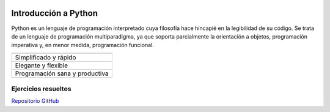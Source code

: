 .. figure:: /resources/py-logo.png

Introducción a Python
=====================

Python es un lenguaje de programación interpretado cuya filosofía hace hincapié en la legibilidad de su código. Se trata de un lenguaje de programación multiparadigma, ya que soporta parcialmente la orientación a objetos, programación imperativa y, en menor medida, programación funcional.

+---------------------------------------+
|  .. centered:: Características Python |
+=======================================+
| Simplificado y rápido                 |
+---------------------------------------+
| Elegante y flexible                   |
+---------------------------------------+
| Programación sana y productiva        |
+---------------------------------------+
Ejercicios resueltos
--------------------

`Repositorio GitHub <https://github.com/capraaegagrus/introduccionPython>`_
